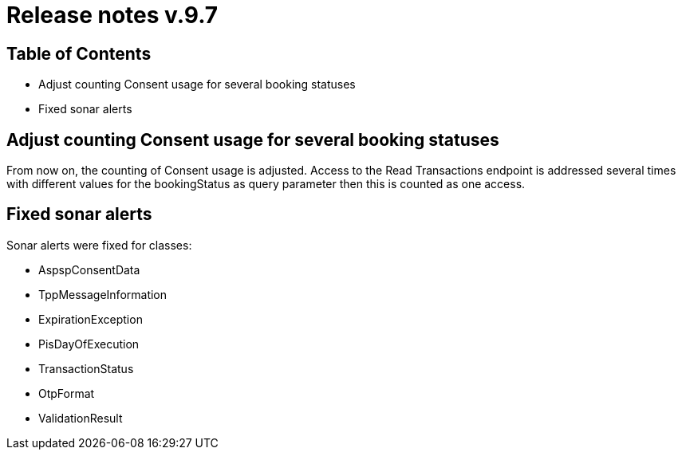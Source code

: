 = Release notes v.9.7

== Table of Contents

* Adjust counting Consent usage for several booking statuses
* Fixed sonar alerts

== Adjust counting Consent usage for several booking statuses

From now on, the counting of Consent usage is adjusted.
Access to the Read Transactions endpoint is addressed several times with different
values for the bookingStatus as query parameter then this is counted as one access.

== Fixed sonar alerts

Sonar alerts were fixed for classes:

- AspspConsentData
- TppMessageInformation
- ExpirationException
- PisDayOfExecution
- TransactionStatus
- OtpFormat
- ValidationResult
